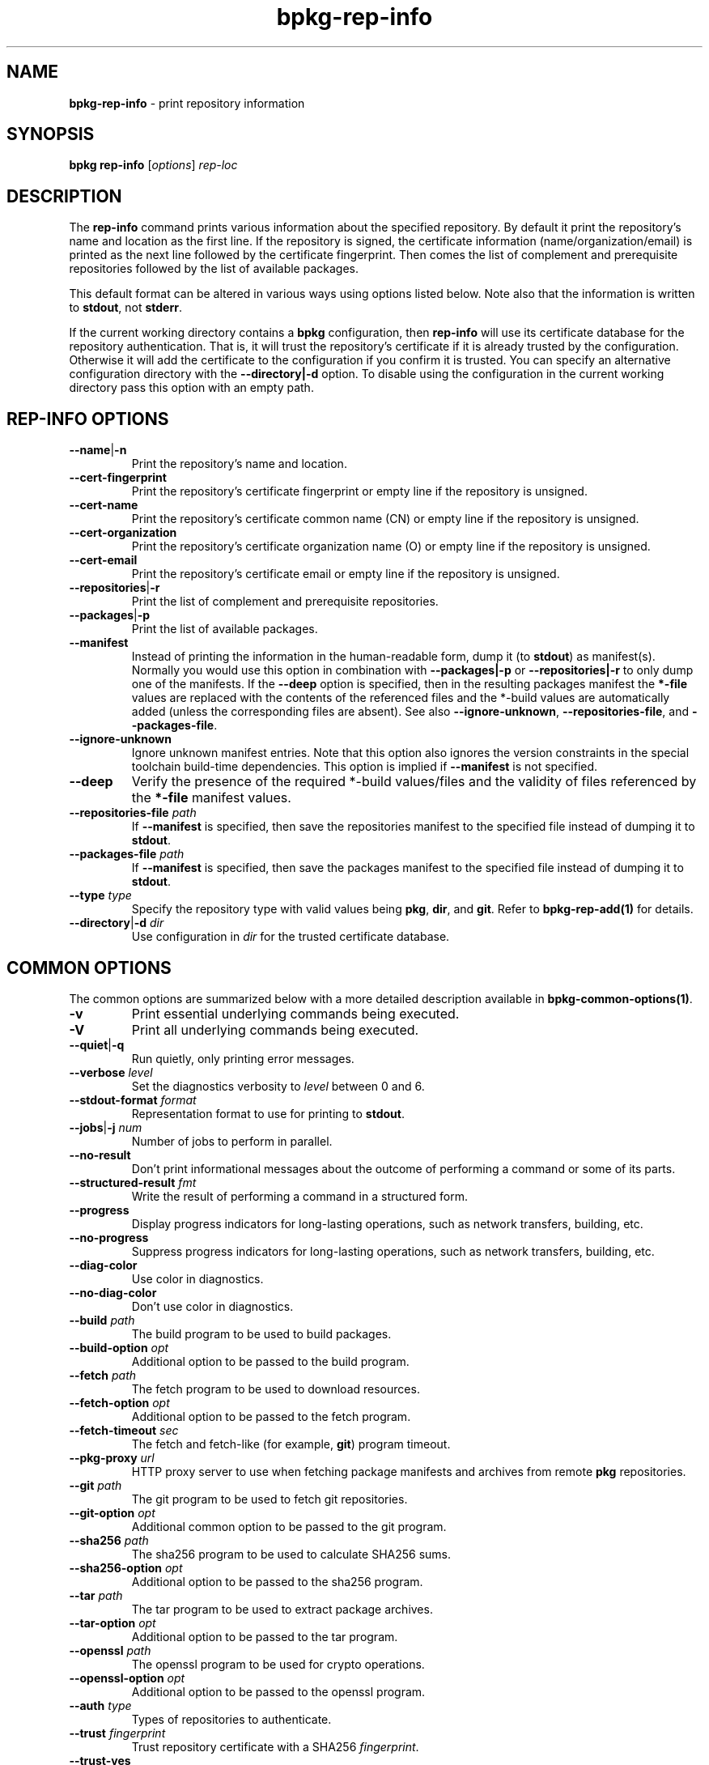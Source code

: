 .\" Process this file with
.\" groff -man -Tascii bpkg-rep-info.1
.\"
.TH bpkg-rep-info 1 "June 2024" "bpkg 0.17.0"
.SH NAME
\fBbpkg-rep-info\fR \- print repository information
.SH "SYNOPSIS"
.PP
\fBbpkg rep-info\fR [\fIoptions\fR] \fIrep-loc\fR\fR
.SH "DESCRIPTION"
.PP
The \fBrep-info\fR command prints various information about the specified
repository\. By default it print the repository's name and location as the
first line\. If the repository is signed, the certificate information
(name/organization/email) is printed as the next line followed by the
certificate fingerprint\. Then comes the list of complement and prerequisite
repositories followed by the list of available packages\.
.PP
This default format can be altered in various ways using options listed
below\. Note also that the information is written to \fBstdout\fR, not
\fBstderr\fR\.
.PP
If the current working directory contains a \fBbpkg\fR configuration, then
\fBrep-info\fR will use its certificate database for the repository
authentication\. That is, it will trust the repository's certificate if it is
already trusted by the configuration\. Otherwise it will add the certificate
to the configuration if you confirm it is trusted\. You can specify an
alternative configuration directory with the \fB--directory|-d\fR option\. To
disable using the configuration in the current working directory pass this
option with an empty path\.
.SH "REP-INFO OPTIONS"
.IP "\fB--name\fR|\fB-n\fR"
Print the repository's name and location\.
.IP "\fB--cert-fingerprint\fR"
Print the repository's certificate fingerprint or empty line if the repository
is unsigned\.
.IP "\fB--cert-name\fR"
Print the repository's certificate common name (CN) or empty line if the
repository is unsigned\.
.IP "\fB--cert-organization\fR"
Print the repository's certificate organization name (O) or empty line if the
repository is unsigned\.
.IP "\fB--cert-email\fR"
Print the repository's certificate email or empty line if the repository is
unsigned\.
.IP "\fB--repositories\fR|\fB-r\fR"
Print the list of complement and prerequisite repositories\.
.IP "\fB--packages\fR|\fB-p\fR"
Print the list of available packages\.
.IP "\fB--manifest\fR"
Instead of printing the information in the human-readable form, dump it (to
\fBstdout\fR) as manifest(s)\. Normally you would use this option in
combination with \fB--packages|-p\fR or \fB--repositories|-r\fR to only dump
one of the manifests\. If the \fB--deep\fR option is specified, then in the
resulting packages manifest the \fB*-file\fR values are replaced with the
contents of the referenced files and the *-build\fR values are automatically
added (unless the corresponding files are absent)\. See also
\fB--ignore-unknown\fR, \fB--repositories-file\fR, and \fB--packages-file\fR\.
.IP "\fB--ignore-unknown\fR"
Ignore unknown manifest entries\. Note that this option also ignores the
version constraints in the special toolchain build-time dependencies\. This
option is implied if \fB--manifest\fR is not specified\.
.IP "\fB--deep\fR"
Verify the presence of the required *-build\fR values/files and the validity
of files referenced by the \fB*-file\fR manifest values\.
.IP "\fB--repositories-file\fR \fIpath\fR"
If \fB--manifest\fR is specified, then save the repositories manifest to the
specified file instead of dumping it to \fBstdout\fR\.
.IP "\fB--packages-file\fR \fIpath\fR"
If \fB--manifest\fR is specified, then save the packages manifest to the
specified file instead of dumping it to \fBstdout\fR\.
.IP "\fB--type\fR \fItype\fR"
Specify the repository type with valid values being \fBpkg\fR, \fBdir\fR, and
\fBgit\fR\. Refer to \fBbpkg-rep-add(1)\fP for details\.
.IP "\fB--directory\fR|\fB-d\fR \fIdir\fR"
Use configuration in \fIdir\fR for the trusted certificate database\.
.SH "COMMON OPTIONS"
.PP
The common options are summarized below with a more detailed description
available in \fBbpkg-common-options(1)\fP\.
.IP "\fB-v\fR"
Print essential underlying commands being executed\.
.IP "\fB-V\fR"
Print all underlying commands being executed\.
.IP "\fB--quiet\fR|\fB-q\fR"
Run quietly, only printing error messages\.
.IP "\fB--verbose\fR \fIlevel\fR"
Set the diagnostics verbosity to \fIlevel\fR between 0 and 6\.
.IP "\fB--stdout-format\fR \fIformat\fR"
Representation format to use for printing to \fBstdout\fR\.
.IP "\fB--jobs\fR|\fB-j\fR \fInum\fR"
Number of jobs to perform in parallel\.
.IP "\fB--no-result\fR"
Don't print informational messages about the outcome of performing a command
or some of its parts\.
.IP "\fB--structured-result\fR \fIfmt\fR"
Write the result of performing a command in a structured form\.
.IP "\fB--progress\fR"
Display progress indicators for long-lasting operations, such as network
transfers, building, etc\.
.IP "\fB--no-progress\fR"
Suppress progress indicators for long-lasting operations, such as network
transfers, building, etc\.
.IP "\fB--diag-color\fR"
Use color in diagnostics\.
.IP "\fB--no-diag-color\fR"
Don't use color in diagnostics\.
.IP "\fB--build\fR \fIpath\fR"
The build program to be used to build packages\.
.IP "\fB--build-option\fR \fIopt\fR"
Additional option to be passed to the build program\.
.IP "\fB--fetch\fR \fIpath\fR"
The fetch program to be used to download resources\.
.IP "\fB--fetch-option\fR \fIopt\fR"
Additional option to be passed to the fetch program\.
.IP "\fB--fetch-timeout\fR \fIsec\fR"
The fetch and fetch-like (for example, \fBgit\fR) program timeout\.
.IP "\fB--pkg-proxy\fR \fIurl\fR"
HTTP proxy server to use when fetching package manifests and archives from
remote \fBpkg\fR repositories\.
.IP "\fB--git\fR \fIpath\fR"
The git program to be used to fetch git repositories\.
.IP "\fB--git-option\fR \fIopt\fR"
Additional common option to be passed to the git program\.
.IP "\fB--sha256\fR \fIpath\fR"
The sha256 program to be used to calculate SHA256 sums\.
.IP "\fB--sha256-option\fR \fIopt\fR"
Additional option to be passed to the sha256 program\.
.IP "\fB--tar\fR \fIpath\fR"
The tar program to be used to extract package archives\.
.IP "\fB--tar-option\fR \fIopt\fR"
Additional option to be passed to the tar program\.
.IP "\fB--openssl\fR \fIpath\fR"
The openssl program to be used for crypto operations\.
.IP "\fB--openssl-option\fR \fIopt\fR"
Additional option to be passed to the openssl program\.
.IP "\fB--auth\fR \fItype\fR"
Types of repositories to authenticate\.
.IP "\fB--trust\fR \fIfingerprint\fR"
Trust repository certificate with a SHA256 \fIfingerprint\fR\.
.IP "\fB--trust-yes\fR"
Assume the answer to all authentication prompts is \fByes\fR\.
.IP "\fB--trust-no\fR"
Assume the answer to all authentication prompts is \fBno\fR\.
.IP "\fB--git-capabilities\fR \fIup\fR=\fIpc\fR"
Protocol capabilities (\fIpc\fR) for a \fBgit\fR repository URL prefix
(\fIup\fR)\.
.IP "\fB--pager\fR \fIpath\fR"
The pager program to be used to show long text\.
.IP "\fB--pager-option\fR \fIopt\fR"
Additional option to be passed to the pager program\.
.IP "\fB--options-file\fR \fIfile\fR"
Read additional options from \fIfile\fR\.
.IP "\fB--default-options\fR \fIdir\fR"
The directory to load additional default options files from\.
.IP "\fB--no-default-options\fR"
Don't load default options files\.
.IP "\fB--keep-tmp\fR"
Don't remove the \fBbpkg\fR's temporary directory at the end of the command
execution and print its path at the verbosity level 2 or higher\.
.SH "DEFAULT OPTIONS FILES"
.PP
See \fBbpkg-default-options-files(1)\fP for an overview of the default options
files\. If the \fBrep-info\fR command uses an existing bpkg\fR configuration,
then the start directory is the configuration directory\. Otherwise, only the
predefined directories (home, system, etc) are searched\. The following
options files are searched for in each directory and, if found, loaded in the
order listed:
.PP
.nf
bpkg\.options
bpkg-rep-info\.options
.fi
.PP
The following \fBrep-info\fR command options cannot be specified in the
default options files:
.PP
.nf
--directory|-d
.fi
.SH BUGS
Send bug reports to the users@build2.org mailing list.
.SH COPYRIGHT
Copyright (c) 2014-2024 the build2 authors.

Permission is granted to copy, distribute and/or modify this document under
the terms of the MIT License.
